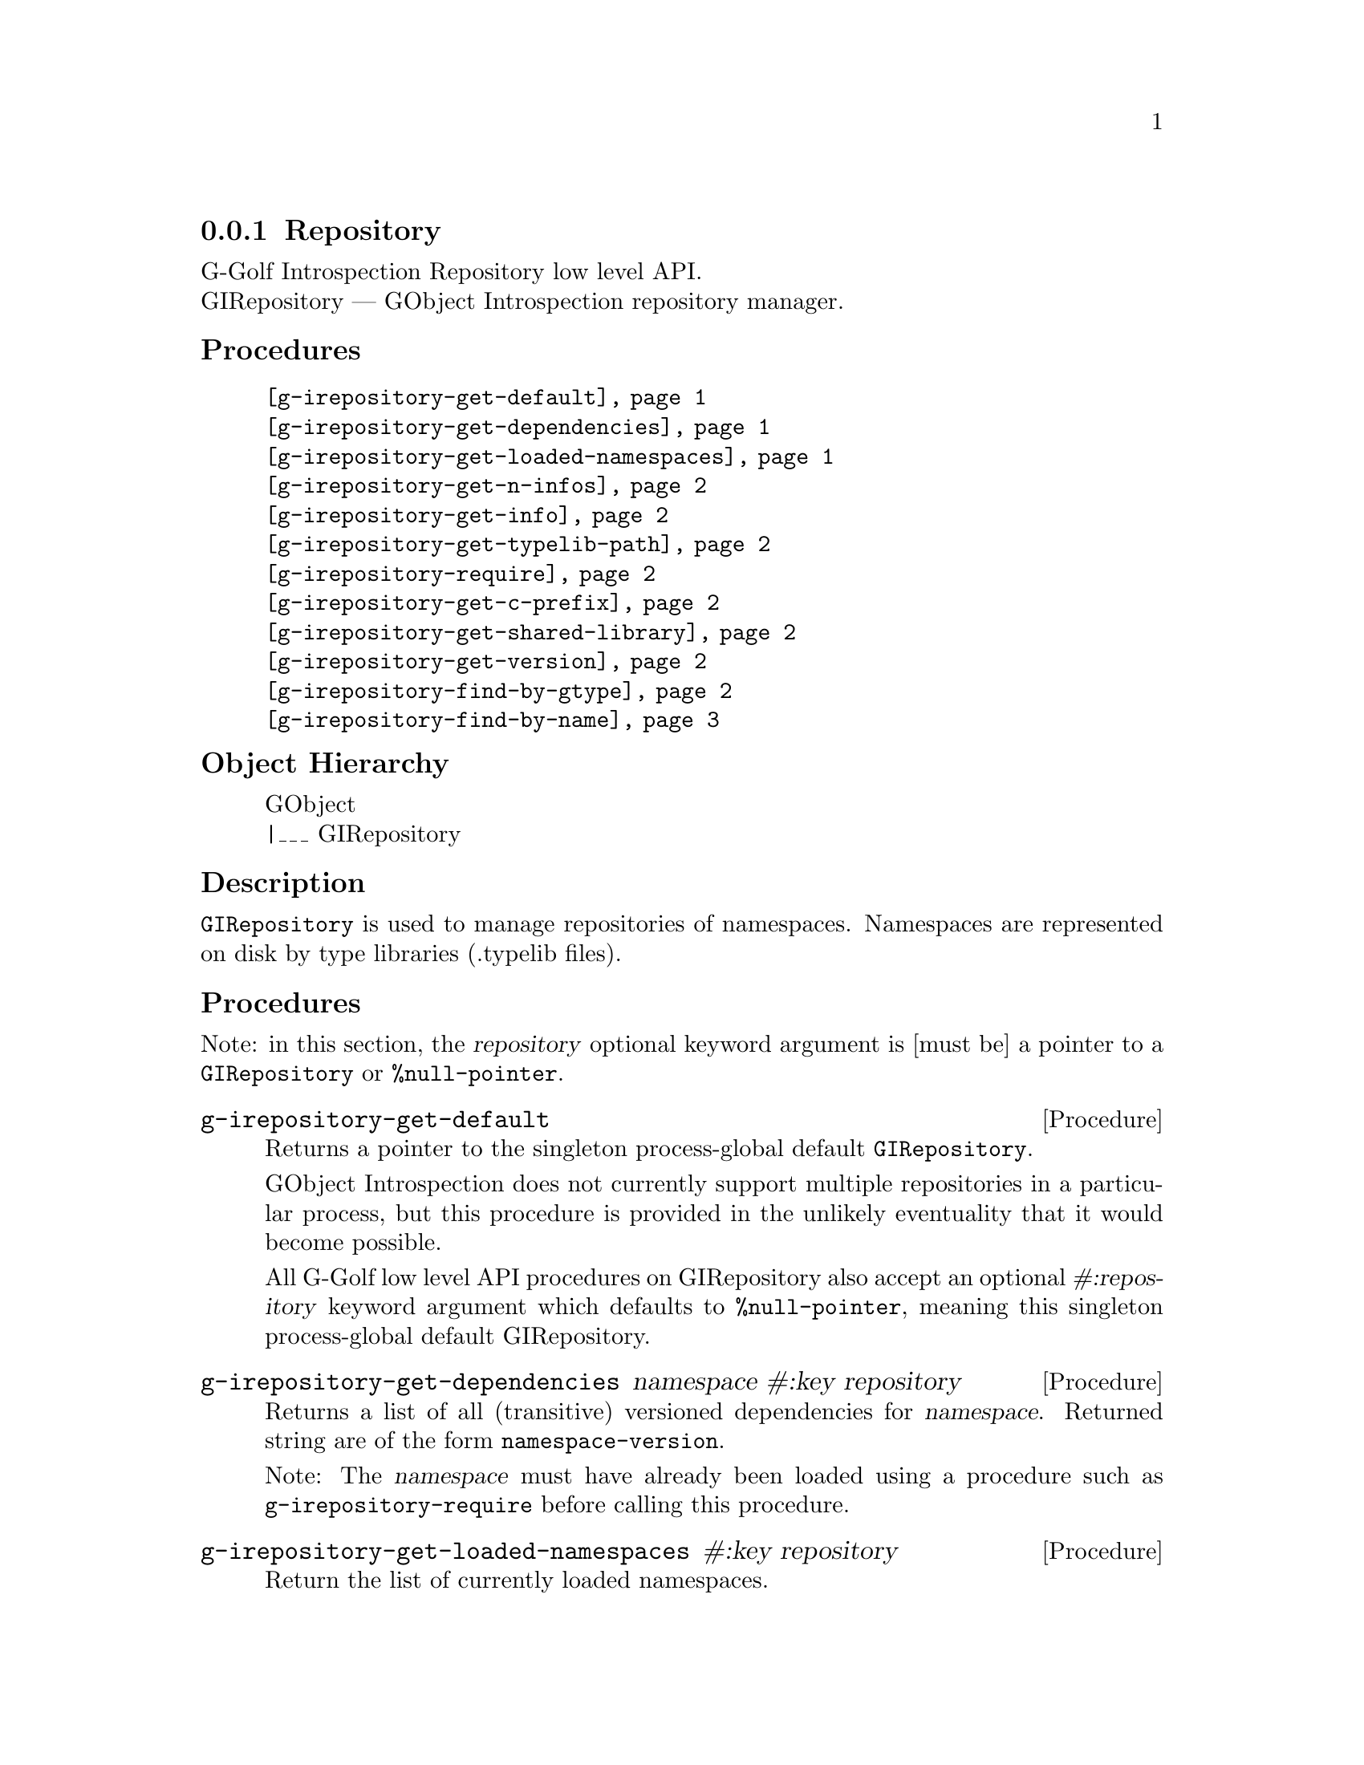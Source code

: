 @c -*-texinfo-*-
@c This is part of the GNU G-Golf Reference Manual.
@c Copyright (C) 2016 - 2020 Free Software Foundation, Inc.
@c See the file g-golf.texi for copying conditions.


@defindex ir


@node Repository
@subsection Repository

G-Golf Introspection Repository low level API. @*
GIRepository — GObject Introspection repository manager.


@subheading Procedures


@indentedblock
@table @code
@item @ref{g-irepository-get-default}
@item @ref{g-irepository-get-dependencies}
@item @ref{g-irepository-get-loaded-namespaces}
@item @ref{g-irepository-get-n-infos}
@item @ref{g-irepository-get-info}
@item @ref{g-irepository-get-typelib-path}
@item @ref{g-irepository-require}
@item @ref{g-irepository-get-c-prefix}
@item @ref{g-irepository-get-shared-library}
@item @ref{g-irepository-get-version}
@item @ref{g-irepository-find-by-gtype}
@item @ref{g-irepository-find-by-name}
@end table
@end indentedblock


@subheading Object Hierarchy

@indentedblock
GObject           @*
|___ GIRepository
@end indentedblock


@subheading Description

@code{GIRepository} is used to manage repositories of
namespaces. Namespaces are represented on disk by type libraries
(.typelib files).


@subheading Procedures

Note: in this section, the @var{repository} optional keyword argument is
[must be] a pointer to a @code{GIRepository} or @code{%null-pointer}.


@anchor{g-irepository-get-default}
@deffn Procedure g-irepository-get-default

Returns a pointer to the singleton process-global default
@code{GIRepository}.

GObject Introspection does not currently support multiple repositories
in a particular process, but this procedure is provided in the unlikely
eventuality that it would become possible.

All G-Golf low level API procedures on GIRepository also accept an
optional @var{#:repository} keyword argument which defaults to
@code{%null-pointer}, meaning this singleton process-global default
GIRepository.
@end deffn

@anchor{g-irepository-get-dependencies}
@deffn Procedure g-irepository-get-dependencies namespace #:key repository

Returns a list of all (transitive) versioned dependencies for
@var{namespace}. Returned string are of the form
@code{namespace-version}.

Note: The @var{namespace} must have already been loaded using a
procedure such as @code{g-irepository-require} before calling this procedure.
@end deffn


@anchor{g-irepository-get-loaded-namespaces}
@deffn Procedure g-irepository-get-loaded-namespaces #:key repository

Return the list of currently loaded namespaces.
@end deffn

@anchor{g-irepository-get-n-infos}
@deffn Procedure g-irepository-get-n-infos namespace #:key repository

Returns the number of metadata entries in @var{namespace}. The
@var{namespace} must have already been loaded before calling this
procedure.
@end deffn


@anchor{g-irepository-get-info}
@deffn Procedure g-irepository-get-info namespace index #:key repository

Returns a pointer to a particular metadata entry in the given
@var{namespace}.

The @var{namespace} must have already been loaded before calling this
procedure.  See @code{g-irepository-get-n-infos} to find the maximum number
of entries.

@var{index} is a 0-based offset into @var{namespace} for entry.
@end deffn


@anchor{g-irepository-get-typelib-path}
@deffn Procedure g-irepository-get-typelib-path namespace #:key repository

Returns the full path to the .typelib file @var{namespace} was loaded
from, if loaded. If @var{namespace} is not loaded or does not exist, it
will return @code{#f}. If the typelib for @var{namespace} was included
in a shared library, it returns the special string "<builtin>".
@end deffn


@anchor{g-irepository-require}
@deffn Procedure g-irepository-require namespace #:key version repository

Returns a pointer a @code{GITypelib} structure, if the @code{Typelib}
file for @var{namespace} exists. Otherwise, it raises an error.

Force the @var{namespace} to be loaded if it isn't already. If
@var{namespace} is not loaded, this procedure will search for a
@code{".typelib"} file using the repository search path. In addition, a
version version of namespace may be specified. If version is not
specified, the latest will be used.
@end deffn


@anchor{g-irepository-get-c-prefix}
@deffn Procedure g-irepository-get-c-prefix namespace #:key repository

Returns the "C prefix", or the C level namespace associated with the
given introspection @var{namespace}. Each C symbol starts with this
prefix, as well each @code{GType} in the library.

Note: The @var{namespace} must have already been loaded using a
procedure such as @code{g-irepository-require} before calling this procedure.
@end deffn


@anchor{g-irepository-get-shared-library}
@deffn Procedure g-irepository-get-shared-library namespace #:key repository

Returns a list of paths to the shared C libraries associated with the
given @var{namespace}. There may be no shared library path associated,
in which case this procedure will return an empty list.
@end deffn


@anchor{g-irepository-get-version}
@deffn Procedure g-irepository-get-version  namespace #:key repository

Returns the loaded version associated with the given @var{namespace}.

Note: The @var{namespace} must have already been loaded using a
procedure such as @code{g-irepository-require} before calling this procedure.
@end deffn


@anchor{g-irepository-find-by-gtype}
@deffn Procedure g-irepository-find-by-gtype gtype #:key repository

Returns a pointer to a @code{GIBaseInfo} representing metadata about
@var{gtype}, or @code{#f}.

Searches all loaded namespaces for a particular @code{GType}. Note that
in order to locate the metadata, the namespace corresponding to the type
must first have been loaded. There is currently no mechanism for
determining the namespace which corresponds to an arbitrary @code{GType}
- thus, this procedure will operate most reliably when you know the
@code{GType} to originate from be from a loaded namespace.
@end deffn


@anchor{g-irepository-find-by-name}
@deffn Procedure g-irepository-find-by-name namespace name #:key repository

Returns a pointer to a @code{GIBaseInfo} representing metadata about
type, or @code{#f}.

Searches for a particular entry in @var{namespace}. Before calling this
function for a particular namespace, you must call
@code{g-irepository-require} once to load the @var{namespace}, or otherwise
ensure the @var{namespace} has already been loaded.
@end deffn


@c @subheading Types and Values

